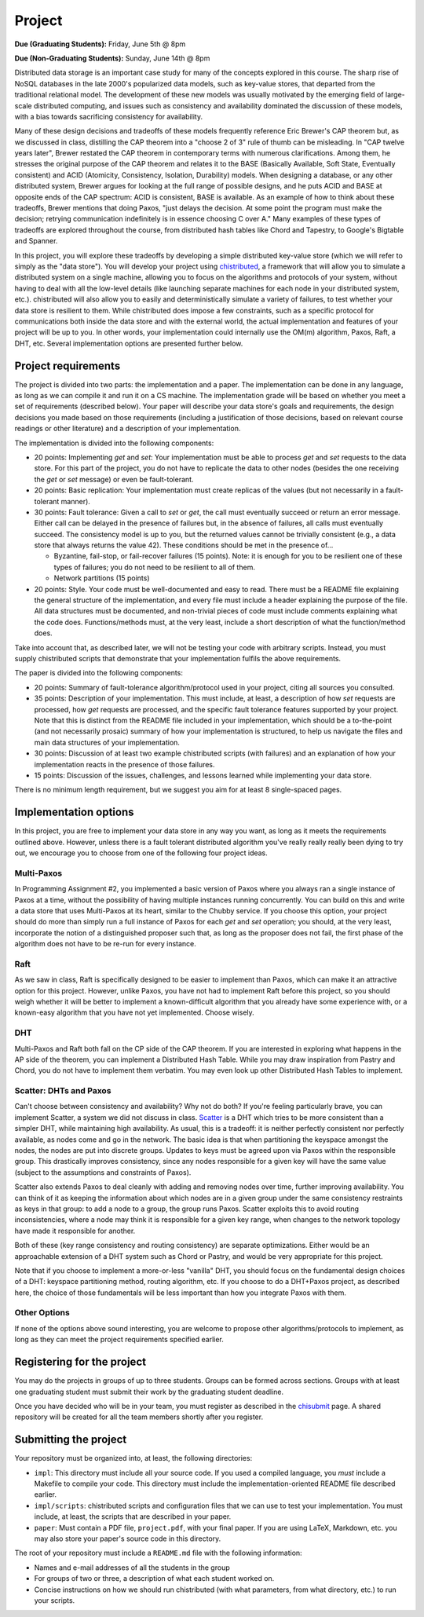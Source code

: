 Project
=======

**Due (Graduating Students):** Friday, June 5th @ 8pm

**Due (Non-Graduating Students):** Sunday, June 14th @ 8pm

Distributed data storage is an important case study for many of the concepts explored in this course. The sharp rise of NoSQL databases in the late 2000's popularized data models, such as key-value stores, that departed from the traditional relational model. The development of these new models was usually motivated by the emerging field of large-scale distributed computing, and issues such as consistency and availability dominated the discussion of these models, with a bias towards sacrificing consistency for availability.

Many of these design decisions and tradeoffs of these models frequently reference Eric Brewer's CAP theorem but, as we discussed in class, distilling the CAP theorem into a "choose 2 of 3" rule of thumb can be misleading. In "CAP twelve years later", Brewer restated the CAP theorem in contemporary terms with numerous clarifications. Among them, he stresses the original purpose of the CAP theorem and relates it to the BASE (Basically Available, Soft State, Eventually consistent) and ACID (Atomicity, Consistency, Isolation, Durability) models. When designing a database, or any other distributed system, Brewer argues for looking at the full range of possible designs, and he puts ACID and BASE at opposite ends of the CAP spectrum: ACID is consistent, BASE is available. As an example of how to think about these tradeoffs, Brewer mentions that doing Paxos, "just delays the decision. At some point the program must make the decision; retrying communication indefinitely is in essence choosing C over A." Many examples of these types of tradeoffs are explored throughout the course, from distributed hash tables like Chord and Tapestry, to Google's Bigtable and Spanner.

In this project, you will explore these tradeoffs by developing a simple distributed key-value store (which we will refer to simply as the "data store"). You will develop your project using `chistributed <http://chi.cs.uchicago.edu/chistributed/>`_, a framework that will allow you to simulate a distributed system on a single machine, allowing you to focus on the algorithms and protocols of your system, without having to deal with all the low-level details (like launching separate machines for each node in your distributed system, etc.). chistributed will also allow you to easily and deterministically simulate a variety of failures, to test whether your data store is resilient to them. While chistributed does impose a few constraints, such as a specific protocol for communications both inside the data store and with the external world, the actual implementation and features of your project will be up to you. In other words, your implementation could internally use the OM(m) algorithm, Paxos, Raft, a DHT, etc. Several implementation options are presented further below.

Project requirements
--------------------

The project is divided into two parts: the implementation and a paper. The implementation can be done in any language, as long as we can compile it and run it on a CS machine. The implementation grade will be based on whether you meet a set of requirements (described below). Your paper will describe your data store's goals and requirements, the design decisions you made based on those requirements (including a justification of those decisions, based on relevant course readings or other literature) and a description of your implementation.

The implementation is divided into the following components:

* 20 points: Implementing *get* and *set*: Your implementation must be able to process *get* and *set* requests to the data store. For this part of the project, you do not have to replicate the data to other nodes (besides the one receiving the *get* or *set* message) or even be fault-tolerant.
* 20 points: Basic replication: Your implementation must create replicas of the values (but not necessarily in a fault-tolerant manner).
* 30 points: Fault tolerance: Given a call to *set* or *get*, the call must eventually succeed or return an error message. Either call can be delayed in the presence of failures but, in the absence of failures, all calls must eventually succeed. The consistency model is up to you, but the returned values cannot be trivially consistent (e.g., a data store that always returns the value 42). These conditions should be met in the presence of...

  * Byzantine, fail-stop, or fail-recover failures (15 points). Note: it is enough for you to be resilient one of these types of failures; you do not need to be resilient to all of them.
  * Network partitions (15 points)

* 20 points: Style. Your code must be well-documented and easy to read. There must be a README file explaining the general structure of the implementation, and every file must include a header explaining the purpose of the file. All data structures must be documented, and non-trivial pieces of code must include comments explaining what the code does. Functions/methods must, at the very least, include a short description of what the function/method does.

Take into account that, as described later, we will not be testing your code with arbitrary scripts. Instead, you must supply chistributed scripts that demonstrate that your implementation fulfils the above requirements.

The paper is divided into the following components:

* 20 points: Summary of fault-tolerance algorithm/protocol used in your project, citing all sources you consulted.

* 35 points: Description of your implementation. This must include, at least, a description of how *set* requests are processed, how *get* requests are processed, and the specific fault tolerance features supported by your project. Note that this is distinct from the README file included in your implementation, which should be a to-the-point (and not necessarily prosaic) summary of how your implementation is structured, to help us navigate the files and main data structures of your implementation.

* 30 points: Discussion of at least two example chistributed scripts (with failures) and an explanation of how your implementation reacts in the presence of those failures.

* 15 points: Discussion of the issues, challenges, and lessons learned while implementing your data store.

There is no minimum length requirement, but we suggest you aim for at least 8 single-spaced pages.


Implementation options
----------------------

In this project, you are free to implement your data store in any way you want, as long as it meets the requirements outlined above. However, unless there is a fault tolerant distributed algorithm you've really really really been dying to try out, we encourage you to choose from one of the following four project ideas.

Multi-Paxos
~~~~~~~~~~~

In Programming Assignment \#2, you implemented a basic version of Paxos where you always ran a single instance of Paxos at a time, without the possibility of having multiple instances running concurrently. You can build on this and write a data store that uses Multi-Paxos at its heart, similar to the Chubby service. If you choose this option, your project should do more than simply run a full instance of Paxos for each *get* and *set* operation; you should, at the very least, incorporate the notion of a distinguished proposer such that, as long as the proposer does not fail, the first phase of the algorithm does not have to be re-run for every instance.

Raft
~~~~

As we saw in class, Raft is specifically designed to be easier to implement than Paxos, which can make it an attractive option for this project. However, unlike Paxos, you have not had to implement Raft before this project, so you should weigh whether it will be better to implement a known-difficult algorithm that you already have some experience with, or a known-easy algorithm that you have not yet implemented. Choose wisely.


DHT
~~~

Multi-Paxos and Raft both fall on the CP side of the CAP theorem. If you are interested in exploring what happens in the AP side of the theorem, you can implement a Distributed Hash Table. While you may draw inspiration from Pastry and Chord, you do not have to implement them verbatim. You may even look up other Distributed Hash Tables to implement.


Scatter: DHTs and Paxos
~~~~~~~~~~~~~~~~~~~~~~~

Can't choose between consistency and availability? Why not do both? If you're feeling particularly brave, you can implement Scatter, a system we did not discuss in class. `Scatter <http://homes.cs.washington.edu/~arvind/papers/scatter.pdf>`_ is a DHT which tries to be more consistent than a simpler DHT, while maintaining high availability. As usual, this is a tradeoff: it is neither perfectly consistent nor perfectly available, as nodes come and go in the network. The basic idea is that when partitioning the keyspace amongst the nodes, the nodes are put into discrete groups. Updates to keys must be agreed upon via Paxos within the responsible group. This drastically improves consistency, since any nodes responsible for a given key will have the same value (subject to the assumptions and constraints of Paxos).

Scatter also extends Paxos to deal cleanly with adding and removing nodes over time, further improving availability. You can think of it as keeping the information about which nodes are in a given group under the same consistency restraints as keys in that group: to add a node to a group, the group runs Paxos. Scatter exploits this to avoid routing inconsistencies, where a node may think it is responsible for a given key range, when changes to the network topology have made it responsible for another.

Both of these (key range consistency and routing consistency) are separate optimizations. Either would be an approachable extension of a DHT system such as Chord or Pastry, and would be very appropriate for this project.

Note that if you choose to implement a more-or-less "vanilla" DHT, you should focus on the fundamental design choices of a DHT: keyspace partitioning method, routing algorithm, etc. If you choose to do a DHT+Paxos project, as described here, the choice of those fundamentals will be less important than how you integrate Paxos with them.

Other Options
~~~~~~~~~~~~~

If none of the options above sound interesting, you are welcome to propose other algorithms/protocols to implement, as long as they can meet the project requirements specified earlier.


Registering for the project
---------------------------

You may do the projects in groups of up to three students. Groups can be formed across sections. Groups with at least one graduating student must submit their work by the graduating student deadline.

Once you have decided who will be in your team, you must register as described in the `chisubmit <http://chi.cs.uchicago.edu/chisubmit/students.html>`_ page. A shared repository will be created for all the team members shortly after you register.


Submitting the project
----------------------

Your repository must be organized into, at least, the following directories:

* ``impl``: This directory must include all your source code. If you used a compiled language, you *must* include a Makefile to compile your code. This directory must include the implementation-oriented README file described earlier.
* ``impl/scripts``: chistributed scripts and configuration files that we can use to test your implementation. You must include, at least, the scripts that are described in your paper.
* ``paper``: Must contain a PDF file, ``project.pdf``, with your final paper. If you are using LaTeX, Markdown, etc. you may also store your paper's source code in this directory.

The root of your repository must include a ``README.md`` file with the following information:

* Names and e-mail addresses of all the students in the group
* For groups of two or three, a description of what each student worked on.
* Concise instructions on how we should run chistributed (with what parameters, from what directory, etc.) to run your scripts.

